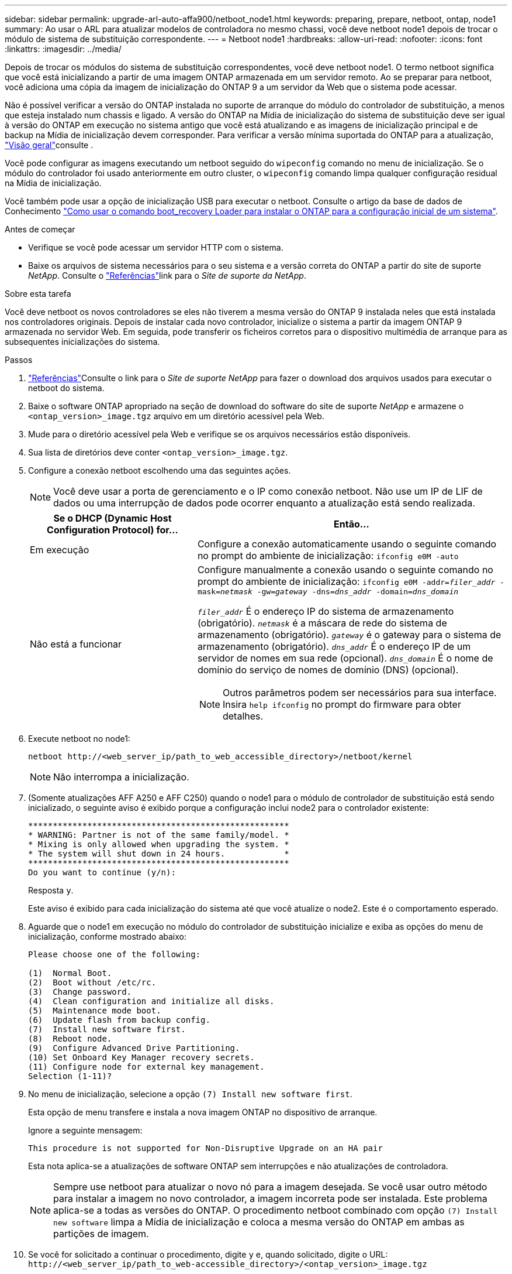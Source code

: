 ---
sidebar: sidebar 
permalink: upgrade-arl-auto-affa900/netboot_node1.html 
keywords: preparing, prepare, netboot, ontap, node1 
summary: Ao usar o ARL para atualizar modelos de controladora no mesmo chassi, você deve netboot node1 depois de trocar o módulo de sistema de substituição correspondente. 
---
= Netboot node1
:hardbreaks:
:allow-uri-read: 
:nofooter: 
:icons: font
:linkattrs: 
:imagesdir: ../media/


[role="lead"]
Depois de trocar os módulos do sistema de substituição correspondentes, você deve netboot node1. O termo netboot significa que você está inicializando a partir de uma imagem ONTAP armazenada em um servidor remoto. Ao se preparar para netboot, você adiciona uma cópia da imagem de inicialização do ONTAP 9 a um servidor da Web que o sistema pode acessar.

Não é possível verificar a versão do ONTAP instalada no suporte de arranque do módulo do controlador de substituição, a menos que esteja instalado num chassis e ligado. A versão do ONTAP na Mídia de inicialização do sistema de substituição deve ser igual à versão do ONTAP em execução no sistema antigo que você está atualizando e as imagens de inicialização principal e de backup na Mídia de inicialização devem corresponder. Para verificar a versão mínima suportada do ONTAP para a atualização, link:index.html["Visão geral"]consulte .

Você pode configurar as imagens executando um netboot seguido do `wipeconfig` comando no menu de inicialização. Se o módulo do controlador foi usado anteriormente em outro cluster, o `wipeconfig` comando limpa qualquer configuração residual na Mídia de inicialização.

Você também pode usar a opção de inicialização USB para executar o netboot. Consulte o artigo da base de dados de Conhecimento link:https://kb.netapp.com/Advice_and_Troubleshooting/Data_Storage_Software/ONTAP_OS/How_to_use_the_boot_recovery_LOADER_command_for_installing_ONTAP_for_initial_setup_of_a_system["Como usar o comando boot_recovery Loader para instalar o ONTAP para a configuração inicial de um sistema"^].

.Antes de começar
* Verifique se você pode acessar um servidor HTTP com o sistema.
* Baixe os arquivos de sistema necessários para o seu sistema e a versão correta do ONTAP a partir do site de suporte _NetApp_. Consulte o link:other_references.html["Referências"]link para o _Site de suporte da NetApp_.


.Sobre esta tarefa
Você deve netboot os novos controladores se eles não tiverem a mesma versão do ONTAP 9 instalada neles que está instalada nos controladores originais. Depois de instalar cada novo controlador, inicialize o sistema a partir da imagem ONTAP 9 armazenada no servidor Web. Em seguida, pode transferir os ficheiros corretos para o dispositivo multimédia de arranque para as subsequentes inicializações do sistema.

.Passos
. link:other_references.html["Referências"]Consulte o link para o _Site de suporte NetApp_ para fazer o download dos arquivos usados para executar o netboot do sistema.
. [[netboot_node1_step2]]Baixe o software ONTAP apropriado na seção de download do software do site de suporte _NetApp_ e armazene o `<ontap_version>_image.tgz` arquivo em um diretório acessível pela Web.
. Mude para o diretório acessível pela Web e verifique se os arquivos necessários estão disponíveis.
. Sua lista de diretórios deve conter `<ontap_version>_image.tgz`.
. Configure a conexão netboot escolhendo uma das seguintes ações.
+

NOTE: Você deve usar a porta de gerenciamento e o IP como conexão netboot. Não use um IP de LIF de dados ou uma interrupção de dados pode ocorrer enquanto a atualização está sendo realizada.

+
[cols="35,65"]
|===
| Se o DHCP (Dynamic Host Configuration Protocol) for... | Então... 


| Em execução | Configure a conexão automaticamente usando o seguinte comando no prompt do ambiente de inicialização:
`ifconfig e0M -auto` 


| Não está a funcionar  a| 
Configure manualmente a conexão usando o seguinte comando no prompt do ambiente de inicialização:
`ifconfig e0M -addr=_filer_addr_ -mask=_netmask_ -gw=_gateway_ -dns=_dns_addr_ -domain=_dns_domain_`

`_filer_addr_` É o endereço IP do sistema de armazenamento (obrigatório).
`_netmask_` é a máscara de rede do sistema de armazenamento (obrigatório).
`_gateway_` é o gateway para o sistema de armazenamento (obrigatório).
`_dns_addr_` É o endereço IP de um servidor de nomes em sua rede (opcional).
`_dns_domain_` É o nome de domínio do serviço de nomes de domínio (DNS) (opcional).


NOTE: Outros parâmetros podem ser necessários para sua interface. Insira `help ifconfig` no prompt do firmware para obter detalhes.

|===
. Execute netboot no node1:
+
`netboot \http://<web_server_ip/path_to_web_accessible_directory>/netboot/kernel`

+

NOTE: Não interrompa a inicialização.

. (Somente atualizações AFF A250 e AFF C250) quando o node1 para o módulo de controlador de substituição está sendo inicializado, o seguinte aviso é exibido porque a configuração inclui node2 para o controlador existente:
+
[listing]
----
*****************************************************
* WARNING: Partner is not of the same family/model. *
* Mixing is only allowed when upgrading the system. *
* The system will shut down in 24 hours.            *
*****************************************************
Do you want to continue (y/n):
----
+
Resposta `y`.

+
Este aviso é exibido para cada inicialização do sistema até que você atualize o node2. Este é o comportamento esperado.

. Aguarde que o node1 em execução no módulo do controlador de substituição inicialize e exiba as opções do menu de inicialização, conforme mostrado abaixo:
+
[listing]
----
Please choose one of the following:

(1)  Normal Boot.
(2)  Boot without /etc/rc.
(3)  Change password.
(4)  Clean configuration and initialize all disks.
(5)  Maintenance mode boot.
(6)  Update flash from backup config.
(7)  Install new software first.
(8)  Reboot node.
(9)  Configure Advanced Drive Partitioning.
(10) Set Onboard Key Manager recovery secrets.
(11) Configure node for external key management.
Selection (1-11)?
----
. No menu de inicialização, selecione a opção `(7) Install new software first`.
+
Esta opção de menu transfere e instala a nova imagem ONTAP no dispositivo de arranque.

+
Ignore a seguinte mensagem:

+
`This procedure is not supported for Non-Disruptive Upgrade on an HA pair`

+
Esta nota aplica-se a atualizações de software ONTAP sem interrupções e não atualizações de controladora.

+

NOTE: Sempre use netboot para atualizar o novo nó para a imagem desejada. Se você usar outro método para instalar a imagem no novo controlador, a imagem incorreta pode ser instalada. Este problema aplica-se a todas as versões do ONTAP. O procedimento netboot combinado com opção `(7) Install new software` limpa a Mídia de inicialização e coloca a mesma versão do ONTAP em ambas as partições de imagem.

. Se você for solicitado a continuar o procedimento, digite `y` e, quando solicitado, digite o URL:
`\http://<web_server_ip/path_to_web-accessible_directory>/<ontap_version>_image.tgz`
+
O `<path_to_the_web-accessible_directory>` deve levar ao local onde você baixou o `<ontap_version>_image.tgz` em <<netboot_node1_step2,Passo 2>>.

. Conclua as seguintes subetapas para reinicializar o módulo do controlador:
+
.. Introduza `n` para ignorar a recuperação da cópia de segurança quando vir o seguinte aviso:
+
[listing]
----
Do you want to restore the backup configuration now? {y|n}
----
.. Digite `y` para reiniciar quando você vir o seguinte prompt:
+
[listing]
----
The node must be rebooted to start using the newly installed software. Do you want to reboot now? {y|n}
----
+
O módulo do controlador reinicializa, mas pára no menu de inicialização porque o dispositivo de inicialização foi reformatado e os dados de configuração devem ser restaurados.



. No prompt, execute o `wipeconfig` comando para limpar qualquer configuração anterior na Mídia de inicialização:
+
.. Quando vir a mensagem abaixo, responda `yes`:
+
[listing]
----
This will delete critical system configuration, including cluster membership.
Warning: do not run this option on a HA node that has been taken over.
Are you sure you want to continue?:
----
.. O nó reinicializa para terminar o `wipeconfig` e, em seguida, pára no menu de inicialização.


. Selecione a opção `5` para ir para o modo de manutenção a partir do menu de arranque. Responda `yes` aos prompts até que o nó pare no modo de manutenção e no prompt de comando `*>` .
. Verifique se o controlador e o chassis estão configurados como `ha`:
+
`ha-config show`

+
O exemplo a seguir mostra a saída do `ha-config show` comando:

+
[listing]
----
Chassis HA configuration: ha
Controller HA configuration: ha
----
. Se o controlador e o chassi não estiverem configurados como `ha`, use os seguintes comandos para corrigir a configuração:
+
`ha-config modify controller ha`

+
`ha-config modify chassis ha`

. Verifique as `ha-config` configurações:
+
`ha-config show`

+
[listing]
----
Chassis HA configuration: ha
Controller HA configuration: ha
----
. Paragem node1:
+
`halt`

+
node1 deve parar no prompt Loader.

. No node2, verifique a data, a hora e o fuso horário do sistema:
+
`date`

. Em node1, verifique a data usando o seguinte comando no prompt do ambiente de inicialização:
+
`show date`

. Se necessário, defina a data em node1:
+
`set date _mm/dd/yyyy_`

+

NOTE: Defina a data UTC correspondente em node1.

. No node1, verifique a hora usando o seguinte comando no prompt do ambiente de inicialização:
+
`show time`

. Se necessário, defina a hora em node1:
+
`set time _hh:mm:ss_`

+

NOTE: Defina a hora UTC correspondente em node1.

. Defina a ID do sistema do parceiro em node1:
+
`setenv partner-sysid _node2_sysid_`

+
Para node1, o `partner-sysid` deve ser o de node2. Você pode obter o ID do sistema node2 a partir da `node show -node _node2_` saída do comando no node2.

+
.. Guarde as definições:
+
`saveenv`



. No node1, no prompt Loader, verifique o `partner-sysid` para node1:
+
`printenv partner-sysid`


